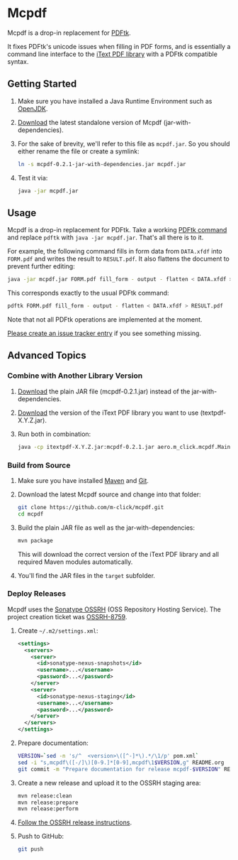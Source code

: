 * Mcpdf

Mcpdf is a drop-in replacement for [[http://www.pdflabs.com/tools/pdftk-the-pdf-toolkit/][PDFtk]].

It fixes PDFtk's unicode issues when filling in PDF forms,
and is essentially a command line interface
to the [[http://itextpdf.com/product/itext][iText PDF library]]
with a PDFtk compatible syntax.

** Getting Started

1. Make sure you have installed a
   Java Runtime Environment such as [[http://openjdk.java.net/][OpenJDK]].

2. [[https://oss.sonatype.org/content/repositories/releases/aero/m-click/mcpdf/0.2.1/mcpdf-0.2.1-jar-with-dependencies.jar][Download]] the latest standalone version
   of Mcpdf (jar-with-dependencies).

3. For the sake of brevity,
   we'll refer to this file as =mcpdf.jar=.
   So you should either rename the file
   or create a symlink:

   #+BEGIN_SRC sh
   ln -s mcpdf-0.2.1-jar-with-dependencies.jar mcpdf.jar
   #+END_SRC

4. Test it via:

   #+BEGIN_SRC sh
   java -jar mcpdf.jar
   #+END_SRC

** Usage

Mcpdf is a drop-in replacement for PDFtk.
Take a working [[http://www.pdflabs.com/docs/pdftk-man-page/][PDFtk command]]
and replace =pdftk= with =java -jar mcpdf.jar=.
That's all there is to it.

For example, the following command
fills in form data from =DATA.xfdf= into =FORM.pdf=
and writes the result to =RESULT.pdf=.
It also flattens the document to prevent further editing:

#+BEGIN_SRC sh
java -jar mcpdf.jar FORM.pdf fill_form - output - flatten < DATA.xfdf > RESULT.pdf
#+END_SRC

This corresponds exactly to the usual PDFtk command:

#+BEGIN_SRC sh
pdftk FORM.pdf fill_form - output - flatten < DATA.xfdf > RESULT.pdf
#+END_SRC

Note that not all PDFtk operations
are implemented at the moment.

[[https://github.com/m-click/mcpdf/issues][Please create an issue tracker entry]]
if you see something missing.

** Advanced Topics

*** Combine with Another Library Version

1. [[https://oss.sonatype.org/content/repositories/releases/aero/m-click/mcpdf/0.2.1/mcpdf-0.2.1.jar][Download]] the plain JAR file (mcpdf-0.2.1.jar)
   instead of the jar-with-dependencies.

2. [[https://search.maven.org/#search|gav|1|g%3A%22com.itextpdf%22%20AND%20a%3A%22itextpdf%22][Download]] the version of the iText PDF library
   you want to use (textpdf-X.Y.Z.jar).

3. Run both in combination:

   #+BEGIN_SRC sh
   java -cp itextpdf-X.Y.Z.jar:mcpdf-0.2.1.jar aero.m_click.mcpdf.Main
   #+END_SRC

*** Build from Source

1. Make sure you have installed [[https://maven.apache.org/][Maven]] and [[http://git-scm.com/][Git]].

2. Download the latest Mcpdf source
   and change into that folder:

   #+BEGIN_SRC sh
   git clone https://github.com/m-click/mcpdf.git
   cd mcpdf
   #+END_SRC

3. Build the plain JAR file
   as well as the jar-with-dependencies:

   #+BEGIN_SRC sh
   mvn package
   #+END_SRC

   This will download
   the correct version of the iText PDF library
   and all required Maven modules automatically.

4. You'll find the JAR files in the =target= subfolder.

*** Deploy Releases

Mcpdf uses the [[https://docs.sonatype.org/display/Repository/Sonatype%2BOSS%2BMaven%2BRepository%2BUsage%2BGuide][Sonatype OSSRH]]
(OSS Repository Hosting Service).
The project creation ticket was [[https://issues.sonatype.org/browse/OSSRH-8759][OSSRH-8759]].

1. Create =~/.m2/settings.xml=:

   #+BEGIN_SRC xml
   <settings>
     <servers>
       <server>
         <id>sonatype-nexus-snapshots</id>
         <username>...</username>
         <password>...</password>
       </server>
       <server>
         <id>sonatype-nexus-staging</id>
         <username>...</username>
         <password>...</password>
       </server>
     </servers>
   </settings>
   #+END_SRC

2. Prepare documentation:

   #+BEGIN_SRC sh
   VERSION=`sed -n 's/^  <version>\([^-]*\).*/\1/p' pom.xml`
   sed -i "s,mcpdf\([-/]\)[0-9.]*[0-9],mcpdf\1$VERSION,g" README.org
   git commit -m "Prepare documentation for release mcpdf-$VERSION" README.org
   #+END_SRC

3. Create a new release
   and upload it to the OSSRH staging area:

   #+BEGIN_SRC sh
   mvn release:clean
   mvn release:prepare
   mvn release:perform
   #+END_SRC

4. [[https://docs.sonatype.org/display/Repository/Sonatype+OSS+Maven+Repository+Usage+Guide#SonatypeOSSMavenRepositoryUsageGuide-8a.ReleaseIt][Follow the OSSRH release instructions]].

5. Push to GitHub:

   #+BEGIN_SRC sh
   git push
   #+END_SRC
